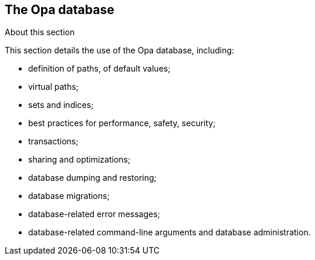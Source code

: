 The Opa database
----------------

.About this section
***********************
This section details the use of the Opa database, including:

- definition of paths, of default values;
- virtual paths;
- sets and indices;
- best practices for performance, safety, security;
- transactions;
- sharing and optimizations;
- database dumping and restoring;
- database migrations;
- database-related error messages;
- database-related command-line arguments and database administration.
***********************

//////////////////////////////////////////////
// Main editor for this section: Louis Gesbert
//////////////////////////////////////////////

//////////////////////////////////////////////////////
// If an item spans several sections, please provide
// hyperlinks, e.g. type definitions have both a syntax
// and a more complete definition on the corresponding
// section
//////////////////////////////////////////////////////

//////////////////////////////////////////////////////
// If an item is considered experimental and may or may
// not survive to future versions, please label it using
// an Admonition block with style [CAUTION]
//////////////////////////////////////////////////////
